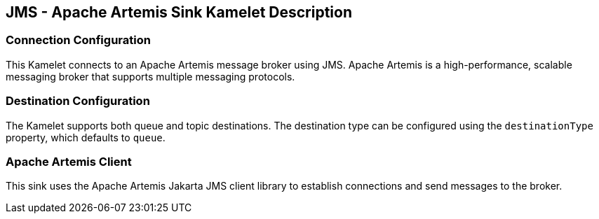 == JMS - Apache Artemis Sink Kamelet Description

=== Connection Configuration

This Kamelet connects to an Apache Artemis message broker using JMS. Apache Artemis is a high-performance, scalable messaging broker that supports multiple messaging protocols.

=== Destination Configuration

The Kamelet supports both queue and topic destinations. The destination type can be configured using the `destinationType` property, which defaults to `queue`.

=== Apache Artemis Client

This sink uses the Apache Artemis Jakarta JMS client library to establish connections and send messages to the broker.